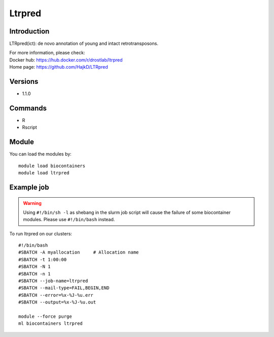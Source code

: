 .. _backbone-label:

Ltrpred
==============================

Introduction
~~~~~~~~
LTRpred(ict): de novo annotation of young and intact retrotransposons.


| For more information, please check:
| Docker hub: https://hub.docker.com/r/drostlab/ltrpred 
| Home page: https://github.com/HajkD/LTRpred

Versions
~~~~~~~~
- 1.1.0

Commands
~~~~~~~
- R
- Rscript

Module
~~~~~~~~
You can load the modules by::

    module load biocontainers
    module load ltrpred

Example job
~~~~~
.. warning::
    Using ``#!/bin/sh -l`` as shebang in the slurm job script will cause the failure of some biocontainer modules. Please use ``#!/bin/bash`` instead.

To run ltrpred on our clusters::

    #!/bin/bash
    #SBATCH -A myallocation     # Allocation name
    #SBATCH -t 1:00:00
    #SBATCH -N 1
    #SBATCH -n 1
    #SBATCH --job-name=ltrpred
    #SBATCH --mail-type=FAIL,BEGIN,END
    #SBATCH --error=%x-%J-%u.err
    #SBATCH --output=%x-%J-%u.out

    module --force purge
    ml biocontainers ltrpred
